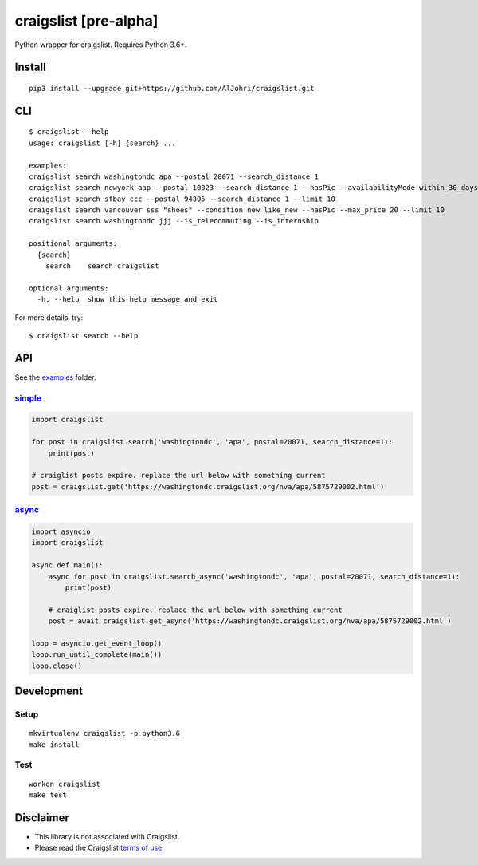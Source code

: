 craigslist [**pre-alpha**]
==========================

|Travis CI Status| |Coverage Status| |License Status|

Python wrapper for craigslist. Requires Python 3.6+.

Install
-------

::

    pip3 install --upgrade git+https://github.com/AlJohri/craigslist.git

CLI
---

::

    $ craigslist --help
    usage: craigslist [-h] {search} ...

    examples:
    craigslist search washingtondc apa --postal 20071 --search_distance 1
    craigslist search newyork aap --postal 10023 --search_distance 1 --hasPic --availabilityMode within_30_days --limit 100
    craigslist search sfbay ccc --postal 94305 --search_distance 1 --limit 10
    craigslist search vancouver sss "shoes" --condition new like_new --hasPic --max_price 20 --limit 10
    craigslist search washingtondc jjj --is_telecommuting --is_internship

    positional arguments:
      {search}
        search    search craigslist

    optional arguments:
      -h, --help  show this help message and exit

For more details, try:

::

    $ craigslist search --help

API
---

See the `examples <./examples>`__ folder.

`simple <./examples/simple.py>`__
~~~~~~~~~~~~~~~~~~~~~~~~~~~~~~~~~

.. code:: python

    import craigslist

    for post in craigslist.search('washingtondc', 'apa', postal=20071, search_distance=1):
        print(post)

    # craiglist posts expire. replace the url below with something current
    post = craigslist.get('https://washingtondc.craigslist.org/nva/apa/5875729002.html')

`async <./examples/async.py>`__
~~~~~~~~~~~~~~~~~~~~~~~~~~~~~~~~~

.. code:: python

  import asyncio
  import craigslist

  async def main():
      async for post in craigslist.search_async('washingtondc', 'apa', postal=20071, search_distance=1):
          print(post)

      # craiglist posts expire. replace the url below with something current
      post = await craigslist.get_async('https://washingtondc.craigslist.org/nva/apa/5875729002.html')

  loop = asyncio.get_event_loop()
  loop.run_until_complete(main())
  loop.close()

Development
-----------

Setup
~~~~~

::

    mkvirtualenv craigslist -p python3.6
    make install

Test
~~~~

::

    workon craigslist
    make test

Disclaimer
----------

-  This library is not associated with Craigslist.
-  Please read the Craigslist `terms of
   use <https://www.craigslist.org/about/terms.of.use.en>`__.

.. |Travis CI Status| image:: https://travis-ci.org/AlJohri/craigslist.svg?branch=master
   :target: https://travis-ci.org/AlJohri/craigslist
.. |Coverage Status| image:: https://coveralls.io/repos/github/AlJohri/craigslist/badge.svg?branch=master
   :target: https://coveralls.io/github/AlJohri/craigslist?branch=master
.. |License Status| image:: https://img.shields.io/badge/license-MIT-blue.svg
   :target: https://raw.githubusercontent.com/AlJohri/craigslist/master/LICENSE


